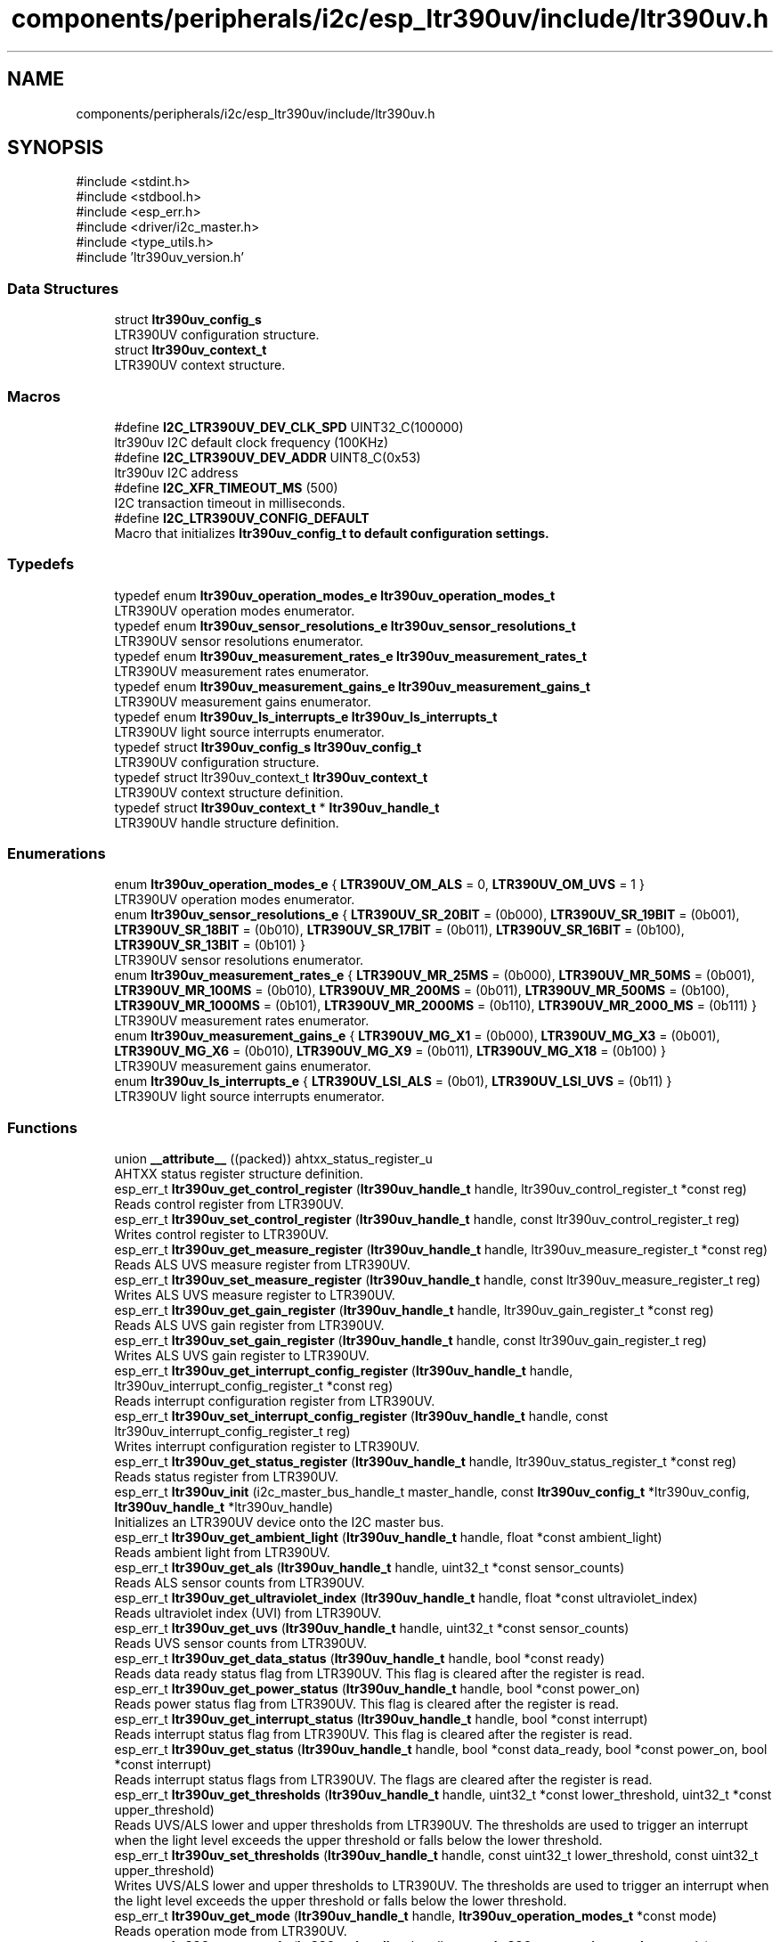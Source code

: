 .TH "components/peripherals/i2c/esp_ltr390uv/include/ltr390uv.h" 3 "ESP-IDF Components by K0I05" \" -*- nroff -*-
.ad l
.nh
.SH NAME
components/peripherals/i2c/esp_ltr390uv/include/ltr390uv.h
.SH SYNOPSIS
.br
.PP
\fR#include <stdint\&.h>\fP
.br
\fR#include <stdbool\&.h>\fP
.br
\fR#include <esp_err\&.h>\fP
.br
\fR#include <driver/i2c_master\&.h>\fP
.br
\fR#include <type_utils\&.h>\fP
.br
\fR#include 'ltr390uv_version\&.h'\fP
.br

.SS "Data Structures"

.in +1c
.ti -1c
.RI "struct \fBltr390uv_config_s\fP"
.br
.RI "LTR390UV configuration structure\&. "
.ti -1c
.RI "struct \fBltr390uv_context_t\fP"
.br
.RI "LTR390UV context structure\&. "
.in -1c
.SS "Macros"

.in +1c
.ti -1c
.RI "#define \fBI2C_LTR390UV_DEV_CLK_SPD\fP   UINT32_C(100000)"
.br
.RI "ltr390uv I2C default clock frequency (100KHz) "
.ti -1c
.RI "#define \fBI2C_LTR390UV_DEV_ADDR\fP   UINT8_C(0x53)"
.br
.RI "ltr390uv I2C address "
.ti -1c
.RI "#define \fBI2C_XFR_TIMEOUT_MS\fP   (500)"
.br
.RI "I2C transaction timeout in milliseconds\&. "
.ti -1c
.RI "#define \fBI2C_LTR390UV_CONFIG_DEFAULT\fP"
.br
.RI "Macro that initializes \fR\fBltr390uv_config_t\fP\fP to default configuration settings\&. "
.in -1c
.SS "Typedefs"

.in +1c
.ti -1c
.RI "typedef enum \fBltr390uv_operation_modes_e\fP \fBltr390uv_operation_modes_t\fP"
.br
.RI "LTR390UV operation modes enumerator\&. "
.ti -1c
.RI "typedef enum \fBltr390uv_sensor_resolutions_e\fP \fBltr390uv_sensor_resolutions_t\fP"
.br
.RI "LTR390UV sensor resolutions enumerator\&. "
.ti -1c
.RI "typedef enum \fBltr390uv_measurement_rates_e\fP \fBltr390uv_measurement_rates_t\fP"
.br
.RI "LTR390UV measurement rates enumerator\&. "
.ti -1c
.RI "typedef enum \fBltr390uv_measurement_gains_e\fP \fBltr390uv_measurement_gains_t\fP"
.br
.RI "LTR390UV measurement gains enumerator\&. "
.ti -1c
.RI "typedef enum \fBltr390uv_ls_interrupts_e\fP \fBltr390uv_ls_interrupts_t\fP"
.br
.RI "LTR390UV light source interrupts enumerator\&. "
.ti -1c
.RI "typedef struct \fBltr390uv_config_s\fP \fBltr390uv_config_t\fP"
.br
.RI "LTR390UV configuration structure\&. "
.ti -1c
.RI "typedef struct ltr390uv_context_t \fBltr390uv_context_t\fP"
.br
.RI "LTR390UV context structure definition\&. "
.ti -1c
.RI "typedef struct \fBltr390uv_context_t\fP * \fBltr390uv_handle_t\fP"
.br
.RI "LTR390UV handle structure definition\&. "
.in -1c
.SS "Enumerations"

.in +1c
.ti -1c
.RI "enum \fBltr390uv_operation_modes_e\fP { \fBLTR390UV_OM_ALS\fP = 0, \fBLTR390UV_OM_UVS\fP = 1 }"
.br
.RI "LTR390UV operation modes enumerator\&. "
.ti -1c
.RI "enum \fBltr390uv_sensor_resolutions_e\fP { \fBLTR390UV_SR_20BIT\fP = (0b000), \fBLTR390UV_SR_19BIT\fP = (0b001), \fBLTR390UV_SR_18BIT\fP = (0b010), \fBLTR390UV_SR_17BIT\fP = (0b011), \fBLTR390UV_SR_16BIT\fP = (0b100), \fBLTR390UV_SR_13BIT\fP = (0b101) }"
.br
.RI "LTR390UV sensor resolutions enumerator\&. "
.ti -1c
.RI "enum \fBltr390uv_measurement_rates_e\fP { \fBLTR390UV_MR_25MS\fP = (0b000), \fBLTR390UV_MR_50MS\fP = (0b001), \fBLTR390UV_MR_100MS\fP = (0b010), \fBLTR390UV_MR_200MS\fP = (0b011), \fBLTR390UV_MR_500MS\fP = (0b100), \fBLTR390UV_MR_1000MS\fP = (0b101), \fBLTR390UV_MR_2000MS\fP = (0b110), \fBLTR390UV_MR_2000_MS\fP = (0b111) }"
.br
.RI "LTR390UV measurement rates enumerator\&. "
.ti -1c
.RI "enum \fBltr390uv_measurement_gains_e\fP { \fBLTR390UV_MG_X1\fP = (0b000), \fBLTR390UV_MG_X3\fP = (0b001), \fBLTR390UV_MG_X6\fP = (0b010), \fBLTR390UV_MG_X9\fP = (0b011), \fBLTR390UV_MG_X18\fP = (0b100) }"
.br
.RI "LTR390UV measurement gains enumerator\&. "
.ti -1c
.RI "enum \fBltr390uv_ls_interrupts_e\fP { \fBLTR390UV_LSI_ALS\fP = (0b01), \fBLTR390UV_LSI_UVS\fP = (0b11) }"
.br
.RI "LTR390UV light source interrupts enumerator\&. "
.in -1c
.SS "Functions"

.in +1c
.ti -1c
.RI "union \fB__attribute__\fP ((packed)) ahtxx_status_register_u"
.br
.RI "AHTXX status register structure definition\&. "
.ti -1c
.RI "esp_err_t \fBltr390uv_get_control_register\fP (\fBltr390uv_handle_t\fP handle, ltr390uv_control_register_t *const reg)"
.br
.RI "Reads control register from LTR390UV\&. "
.ti -1c
.RI "esp_err_t \fBltr390uv_set_control_register\fP (\fBltr390uv_handle_t\fP handle, const ltr390uv_control_register_t reg)"
.br
.RI "Writes control register to LTR390UV\&. "
.ti -1c
.RI "esp_err_t \fBltr390uv_get_measure_register\fP (\fBltr390uv_handle_t\fP handle, ltr390uv_measure_register_t *const reg)"
.br
.RI "Reads ALS UVS measure register from LTR390UV\&. "
.ti -1c
.RI "esp_err_t \fBltr390uv_set_measure_register\fP (\fBltr390uv_handle_t\fP handle, const ltr390uv_measure_register_t reg)"
.br
.RI "Writes ALS UVS measure register to LTR390UV\&. "
.ti -1c
.RI "esp_err_t \fBltr390uv_get_gain_register\fP (\fBltr390uv_handle_t\fP handle, ltr390uv_gain_register_t *const reg)"
.br
.RI "Reads ALS UVS gain register from LTR390UV\&. "
.ti -1c
.RI "esp_err_t \fBltr390uv_set_gain_register\fP (\fBltr390uv_handle_t\fP handle, const ltr390uv_gain_register_t reg)"
.br
.RI "Writes ALS UVS gain register to LTR390UV\&. "
.ti -1c
.RI "esp_err_t \fBltr390uv_get_interrupt_config_register\fP (\fBltr390uv_handle_t\fP handle, ltr390uv_interrupt_config_register_t *const reg)"
.br
.RI "Reads interrupt configuration register from LTR390UV\&. "
.ti -1c
.RI "esp_err_t \fBltr390uv_set_interrupt_config_register\fP (\fBltr390uv_handle_t\fP handle, const ltr390uv_interrupt_config_register_t reg)"
.br
.RI "Writes interrupt configuration register to LTR390UV\&. "
.ti -1c
.RI "esp_err_t \fBltr390uv_get_status_register\fP (\fBltr390uv_handle_t\fP handle, ltr390uv_status_register_t *const reg)"
.br
.RI "Reads status register from LTR390UV\&. "
.ti -1c
.RI "esp_err_t \fBltr390uv_init\fP (i2c_master_bus_handle_t master_handle, const \fBltr390uv_config_t\fP *ltr390uv_config, \fBltr390uv_handle_t\fP *ltr390uv_handle)"
.br
.RI "Initializes an LTR390UV device onto the I2C master bus\&. "
.ti -1c
.RI "esp_err_t \fBltr390uv_get_ambient_light\fP (\fBltr390uv_handle_t\fP handle, float *const ambient_light)"
.br
.RI "Reads ambient light from LTR390UV\&. "
.ti -1c
.RI "esp_err_t \fBltr390uv_get_als\fP (\fBltr390uv_handle_t\fP handle, uint32_t *const sensor_counts)"
.br
.RI "Reads ALS sensor counts from LTR390UV\&. "
.ti -1c
.RI "esp_err_t \fBltr390uv_get_ultraviolet_index\fP (\fBltr390uv_handle_t\fP handle, float *const ultraviolet_index)"
.br
.RI "Reads ultraviolet index (UVI) from LTR390UV\&. "
.ti -1c
.RI "esp_err_t \fBltr390uv_get_uvs\fP (\fBltr390uv_handle_t\fP handle, uint32_t *const sensor_counts)"
.br
.RI "Reads UVS sensor counts from LTR390UV\&. "
.ti -1c
.RI "esp_err_t \fBltr390uv_get_data_status\fP (\fBltr390uv_handle_t\fP handle, bool *const ready)"
.br
.RI "Reads data ready status flag from LTR390UV\&. This flag is cleared after the register is read\&. "
.ti -1c
.RI "esp_err_t \fBltr390uv_get_power_status\fP (\fBltr390uv_handle_t\fP handle, bool *const power_on)"
.br
.RI "Reads power status flag from LTR390UV\&. This flag is cleared after the register is read\&. "
.ti -1c
.RI "esp_err_t \fBltr390uv_get_interrupt_status\fP (\fBltr390uv_handle_t\fP handle, bool *const interrupt)"
.br
.RI "Reads interrupt status flag from LTR390UV\&. This flag is cleared after the register is read\&. "
.ti -1c
.RI "esp_err_t \fBltr390uv_get_status\fP (\fBltr390uv_handle_t\fP handle, bool *const data_ready, bool *const power_on, bool *const interrupt)"
.br
.RI "Reads interrupt status flags from LTR390UV\&. The flags are cleared after the register is read\&. "
.ti -1c
.RI "esp_err_t \fBltr390uv_get_thresholds\fP (\fBltr390uv_handle_t\fP handle, uint32_t *const lower_threshold, uint32_t *const upper_threshold)"
.br
.RI "Reads UVS/ALS lower and upper thresholds from LTR390UV\&. The thresholds are used to trigger an interrupt when the light level exceeds the upper threshold or falls below the lower threshold\&. "
.ti -1c
.RI "esp_err_t \fBltr390uv_set_thresholds\fP (\fBltr390uv_handle_t\fP handle, const uint32_t lower_threshold, const uint32_t upper_threshold)"
.br
.RI "Writes UVS/ALS lower and upper thresholds to LTR390UV\&. The thresholds are used to trigger an interrupt when the light level exceeds the upper threshold or falls below the lower threshold\&. "
.ti -1c
.RI "esp_err_t \fBltr390uv_get_mode\fP (\fBltr390uv_handle_t\fP handle, \fBltr390uv_operation_modes_t\fP *const mode)"
.br
.RI "Reads operation mode from LTR390UV\&. "
.ti -1c
.RI "esp_err_t \fBltr390uv_set_mode\fP (\fBltr390uv_handle_t\fP handle, const \fBltr390uv_operation_modes_t\fP mode)"
.br
.RI "Writes operation mode to LTR390UV\&. "
.ti -1c
.RI "esp_err_t \fBltr390uv_get_resolution\fP (\fBltr390uv_handle_t\fP handle, \fBltr390uv_sensor_resolutions_t\fP *const resolution)"
.br
.RI "Reads sensor resolution from LTR390UV\&. "
.ti -1c
.RI "esp_err_t \fBltr390uv_set_resolution\fP (\fBltr390uv_handle_t\fP handle, const \fBltr390uv_sensor_resolutions_t\fP resolution)"
.br
.RI "Writes sensor resolution to LTR390UV\&. "
.ti -1c
.RI "esp_err_t \fBltr390uv_get_gain\fP (\fBltr390uv_handle_t\fP handle, \fBltr390uv_measurement_gains_t\fP *const gain)"
.br
.RI "Reads measurement gain from LTR390UV\&. "
.ti -1c
.RI "esp_err_t \fBltr390uv_set_gain\fP (\fBltr390uv_handle_t\fP handle, const \fBltr390uv_measurement_gains_t\fP gain)"
.br
.RI "Writes measurement gain to LTR390UV\&. "
.ti -1c
.RI "esp_err_t \fBltr390uv_get_rate\fP (\fBltr390uv_handle_t\fP handle, \fBltr390uv_measurement_rates_t\fP *const rate)"
.br
.RI "Reads measurement rate from LTR390UV\&. "
.ti -1c
.RI "esp_err_t \fBltr390uv_set_rate\fP (\fBltr390uv_handle_t\fP handle, const \fBltr390uv_measurement_rates_t\fP rate)"
.br
.RI "Writes measurement rate to LTR390UV\&. "
.ti -1c
.RI "esp_err_t \fBltr390uv_enable_interrupt\fP (\fBltr390uv_handle_t\fP handle, const \fBltr390uv_ls_interrupts_t\fP light_source)"
.br
.RI "Enables LTR390UV interrupts\&. "
.ti -1c
.RI "esp_err_t \fBltr390uv_disable_interrupt\fP (\fBltr390uv_handle_t\fP handle)"
.br
.RI "Disables LTR390UV interrupts\&. "
.ti -1c
.RI "esp_err_t \fBltr390uv_enable\fP (\fBltr390uv_handle_t\fP handle)"
.br
.RI "Activates LTR390UV for measurements\&. "
.ti -1c
.RI "esp_err_t \fBltr390uv_disable\fP (\fBltr390uv_handle_t\fP handle)"
.br
.RI "Places LTR390UV on standby (default)\&. "
.ti -1c
.RI "esp_err_t \fBltr390uv_reset\fP (\fBltr390uv_handle_t\fP handle)"
.br
.RI "Issues soft-reset and initializes LTR390UV\&. See datasheet for details\&. "
.ti -1c
.RI "esp_err_t \fBltr390uv_remove\fP (\fBltr390uv_handle_t\fP handle)"
.br
.RI "Removes an LTR390UV device from master bus\&. "
.ti -1c
.RI "esp_err_t \fBltr390uv_delete\fP (\fBltr390uv_handle_t\fP handle)"
.br
.RI "Removes an LTR390UV device from master bus and frees handle\&. "
.ti -1c
.RI "const char * \fBltr390uv_get_fw_version\fP (void)"
.br
.RI "Converts LTR390UV firmware version numbers (major, minor, patch) into a string\&. "
.ti -1c
.RI "int32_t \fBltr390uv_get_fw_version_number\fP (void)"
.br
.RI "Converts LTR390UV firmware version numbers (major, minor, patch) into an integer value\&. "
.in -1c
.SS "Variables"

.in +1c
.ti -1c
.RI "\fBltr390uv_control_register_t\fP"
.br
.ti -1c
.RI "\fBltr390uv_measure_register_t\fP"
.br
.ti -1c
.RI "\fBltr390uv_gain_register_t\fP"
.br
.ti -1c
.RI "\fBltr390uv_status_register_t\fP"
.br
.ti -1c
.RI "\fBltr390uv_interrupt_config_register_t\fP"
.br
.in -1c
.SH "Author"
.PP 
Generated automatically by Doxygen for ESP-IDF Components by K0I05 from the source code\&.
